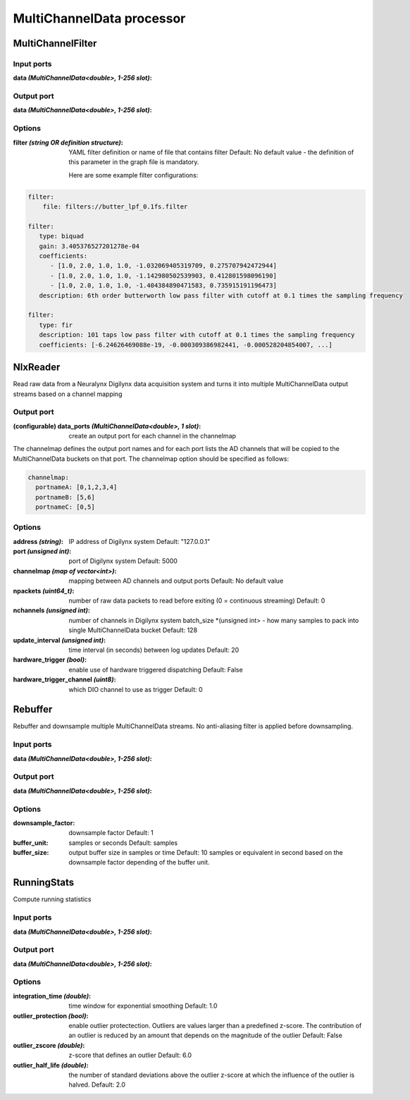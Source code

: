 MultiChannelData processor
==========================

MultiChannelFilter
------------------

Input ports
...........

:data *(MultiChannelData<double>, 1-256 slot)*:

Output port
...........

:data *(MultiChannelData<double>, 1-256 slot)*:

Options
.......

:filter *(string OR definition structure)*:
  YAML filter definition or name of file that contains filter
  Default: No default value - the definition of this parameter in the graph file is mandatory.

  Here are some example filter configurations:

.. code-block:: yaml

    filter:
        file: filters://butter_lpf_0.1fs.filter

    filter:
       type: biquad
       gain: 3.405376527201278e-04
       coefficients:
          - [1.0, 2.0, 1.0, 1.0, -1.032069405319709, 0.275707942472944]
          - [1.0, 2.0, 1.0, 1.0, -1.142980502539903, 0.412801598096190]
          - [1.0, 2.0, 1.0, 1.0, -1.404384890471583, 0.735915191196473]
       description: 6th order butterworth low pass filter with cutoff at 0.1 times the sampling frequency

    filter:
       type: fir
       description: 101 taps low pass filter with cutoff at 0.1 times the sampling frequency
       coefficients: [-6.24626469088e-19, -0.000309386982441, -0.000528204854007, ...]


NlxReader
---------
Read raw data from a Neuralynx Digilynx data acquisition system and turns it into multiple MultiChannelData output streams
based on a channel mapping

Output port
...........

:(configurable) data_ports *(MultiChannelData<double>, 1 slot)*:
  create an output port for each channel in the channelmap

The channelmap defines the output port names and for each port lists the AD channels that will be copied to the
MultiChannelData buckets on that port. The channelmap option should be specified as follows:

.. code-block:: yaml

    channelmap:
      portnameA: [0,1,2,3,4]
      portnameB: [5,6]
      portnameC: [0,5]

Options
.......

:address *(string)*:
  IP address of Digilynx system
  Default: "127.0.0.1"

:port  *(unsigned int)*:
  port of Digilynx system
  Default: 5000

:channelmap *(map of vector<int>)*:
  mapping between AD channels and output ports
  Default: No default value

:npackets  *(uint64_t)*:
  number of raw data packets to read before exiting (0 = continuous streaming)
  Default: 0

:nchannels  *(unsigned int)*:
  number of channels in Digilynx system batch_size *(unsigned int> - how many samples to pack into single MultiChannelData bucket
  Default: 128

:update_interval  *(unsigned int)*:
  time interval (in seconds) between log updates
  Default: 20

:hardware_trigger  *(bool)*:
  enable use of hardware triggered dispatching
  Default: False

:hardware_trigger_channel  *(uint8)*:
  which DIO channel to use as trigger
  Default: 0

Rebuffer
--------
Rebuffer and downsample multiple MultiChannelData streams. No anti-aliasing filter is applied before downsampling.

Input ports
...........

:data *(MultiChannelData<double>, 1-256 slot)*:

Output port
...........

:data *(MultiChannelData<double>, 1-256 slot)*:

Options
.......

:downsample_factor:
  downsample factor
  Default: 1

:buffer_unit:
  samples or seconds
  Default: samples

:buffer_size:
  output buffer size in samples or time
  Default: 10 samples or equivalent in second based on the downsample factor depending of the buffer unit.


RunningStats
------------
Compute running statistics

Input ports
...........

:data *(MultiChannelData<double>, 1-256 slot)*:

Output port
...........

:data *(MultiChannelData<double>, 1-256 slot)*:

Options
.......

:integration_time *(double)*:
  time window for exponential smoothing
  Default: 1.0

:outlier_protection *(bool)*:
  enable outlier protectection. Outliers are values larger than a predefined z-score.
  The contribution of an outlier is reduced by an amount that depends on the magnitude of the outlier
  Default: False

:outlier_zscore *(double)*:
  z-score that defines an outlier
  Default: 6.0

:outlier_half_life *(double)*:
  the number of standard deviations above the outlier z-score at which the influence of the outlier is halved.
  Default: 2.0
